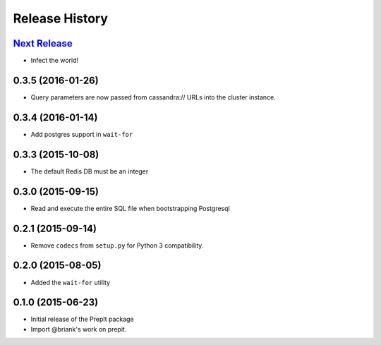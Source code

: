 .. :changelog:

Release History
===============

`Next Release`_
---------------
- Infect the world!

0.3.5 (2016-01-26)
------------------
- Query parameters are now passed from cassandra:// URLs into the cluster
  instance.

0.3.4 (2016-01-14)
------------------
- Add postgres support in ``wait-for``

0.3.3 (2015-10-08)
------------------
- The default Redis DB must be an integer

0.3.0 (2015-09-15)
------------------
- Read and execute the entire SQL file when bootstrapping Postgresql

0.2.1 (2015-09-14)
------------------
- Remove ``codecs`` from ``setup.py`` for Python 3 compatibility.

0.2.0 (2015-08-05)
------------------
- Added the ``wait-for`` utility

0.1.0 (2015-06-23)
------------------
- Initial release of the PrepIt package
- Import @briank's work on prepit.


.. _Next Release: https://github.com/aweber/bandoleers/compare/0.0.0...HEAD
